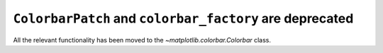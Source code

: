 ``ColorbarPatch`` and ``colorbar_factory`` are deprecated
~~~~~~~~~~~~~~~~~~~~~~~~~~~~~~~~~~~~~~~~~~~~~~~~~~~~~~~~~
All the relevant functionality has been moved to the
`~matplotlib.colorbar.Colorbar` class.

